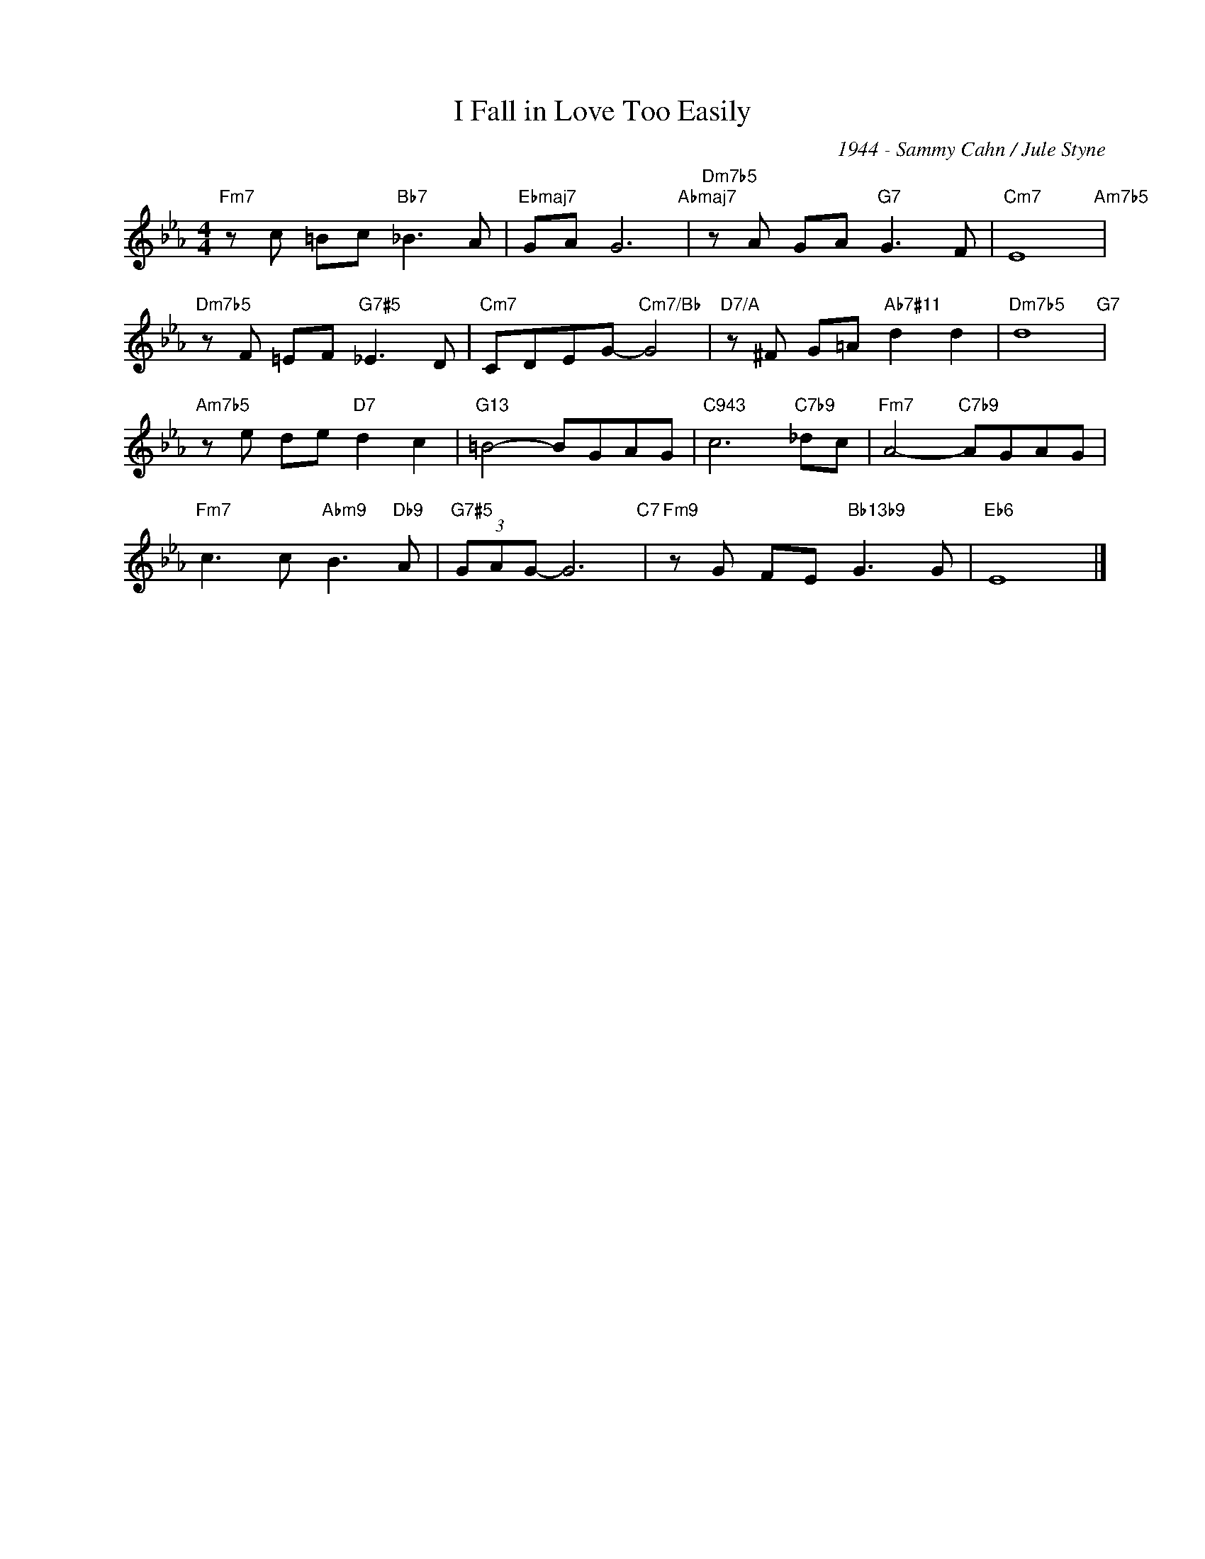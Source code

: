 X:1
T:I Fall in Love Too Easily
C:1944 - Sammy Cahn / Jule Styne
Z:www.realbook.site
L:1/8
M:4/4
I:linebreak $
K:Eb
V:1 treble nm=" " snm=" "
V:1
"Fm7" z c =Bc"Bb7" _B3 A |"Ebmaj7" GA G6"Abmaj7" |"Dm7b5" z A GA"G7" G3 F |"Cm7" E8"Am7b5" |$ %4
"Dm7b5" z F =EF"G7#5" _E3 D |"Cm7" CDEG-"Cm7/Bb" G4 |"D7/A" z ^F G=A"Ab7#11" d2 d2 | %7
"Dm7b5" d8"G7" |$"Am7b5" z e de"D7" d2 c2 |"G13" =B4- BGAG |"C943" c6"C7b9" _dc | %11
"Fm7" A4-"C7b9" AGAG |$"Fm7" c3 c"Abm9" B3"Db9" A |"G7#5" (3GAG- G6"C7" | %14
"Fm9" z G FE"Bb13b9" G3 G |"Eb6" E8 |] %16

